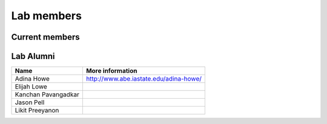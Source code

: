 Lab members
===========

.. pls be alphabetical, tho I suppose you should leave my name first? --titus

Current members
---------------

=======================  ==================             =================================
Name                     Position                       More information
=======================  ==================             =================================
\C. Titus Brown          Assoc Professor                http://ivory.idyll.org/
Camille Scott            Graduate Student               http://camillescott.github.io/
Jake Fenton              Chief Light Sensor Activator   https://github.com/bocajnotnef
Luiz Irber               Graduate Student               http://luizirber.org
Michael R. Crusoe        Staff Engineer                 https://impactstory.org/MichaelRCrusoe
Sherine Awad             Postdoc Researcher             https://github.com/SherineAwad
Tamer Mansour            Postdoc Researcher             https://github.com/drtamermansour
=======================  =================              =================================

Lab Alumni
----------

.. pls be alphabetical

=======================  =================================
Name                     More information
=======================  =================================
Adina Howe               http://www.abe.iastate.edu/adina-howe/
Elijah Lowe
Kanchan Pavangadkar
Jason Pell
Likit Preeyanon
=======================  =================================
